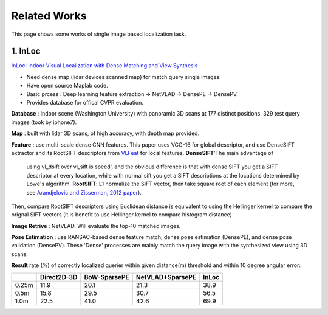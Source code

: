 Related Works
==========================

This page shows some works of single image based localization task.

1. InLoc
----------------------

`InLoc: Indoor Visual Localization with Dense Matching and View Synthesis <https://arxiv.org/abs/1803.10368>`_

* Need dense map (lidar devices scanned map) for match query single images.
* Have open source Maplab code.
* Basic prcess : Deep learning feature extraction -> NetVLAD -> DensePE -> DensePV.
* Provides database for offical CVPR evaluation.

**Database** : Indoor scene (Washington University) with panoramic 3D scans at 177 distinct positions. 329 test query images (took by iphone7).

**Map** : built with lidar 3D scans, of high accuracy, with depth map provided.

**Feature** : use multi-scale dense CNN features. This paper uses VGG-16 for global descriptor, and use DenseSIFT extractor and its RootSIFT
descriptors from `VLFeat <https://www.vlfeat.org/overview/dsift.html>`_ for local features. **DenseSIFT**'The main advantage of
 using vl_dsift over vl_sift is speed', and the obvious difference is that with dense SIFT you get a SIFT descriptor
 at every location, while with normal sift you get a SIFT descriptions at the locations determined by Lowe's
 algorithm. **RootSIFT**: L1 normalize the SIFT vector, then take square root of each element (for more, see
 `Arandjelovic and Zisserman, 2012 paper <https://www.robots.ox.ac.uk/~vgg/publications/2012/Arandjelovic12/arandjelovic12.pdf>`_).
Then, compare RootSIFT descriptors using Euclidean distance is equivalent to using the Hellinger kernel to compare the orignal SIFT vectors
(it is benefit to use Hellinger kernel to compare histogram distance) .


**Image Retrive** : NetVLAD. Will evaluate the top-10 matched images.

**Pose Estimation** : use RANSAC-based dense feature match, dense pose estimation (DensePE), and dense pose validation
(DensePV). These 'Dense' processes are mainly match the query image with the synthesized view using 3D scans.

**Result** rate (%) of correctly localized querier within given distance(m) threshold and within 10 degree angular error:

+--------+--------------+--------------+------------------+--------------+
|        |  Direct2D-3D |  BoW-SparsePE| NetVLAD+SparsePE |        InLoc |
+========+==============+==============+==================+==============+
| 0.25m  |  11.9        |  20.1        |  21.3            |  38.9        |
+--------+--------------+--------------+------------------+--------------+
| 0.5m   |  15.8        |  29.5        |  30.7            |  56.5        |
+--------+--------------+--------------+------------------+--------------+
| 1.0m   |  22.5        |  41.0        |  42.6            |  69.9        |
+--------+--------------+--------------+------------------+--------------+
